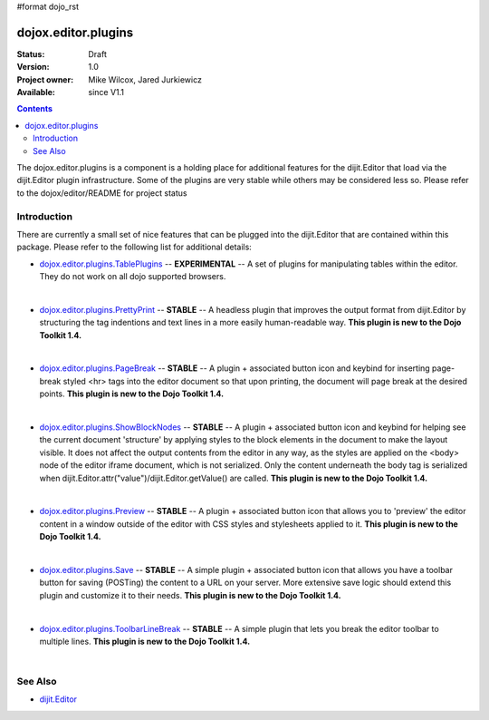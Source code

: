 #format dojo_rst

dojox.editor.plugins
====================

:Status: Draft
:Version: 1.0
:Project owner: Mike Wilcox, Jared Jurkiewicz
:Available: since V1.1

.. contents::
   :depth: 2

The dojox.editor.plugins is a component is a holding place for additional features for the dijit.Editor that load via the dijit.Editor plugin infrastructure.  Some of the plugins are very stable while others may be considered less so.  Please refer to the dojox/editor/README for project status

============
Introduction
============

There are currently a small set of nice features that can be plugged into the dijit.Editor that are contained within this package.  Please refer to the following list for additional details:

* `dojox.editor.plugins.TablePlugins <dojox/editor/plugins/TablePlugins>`_  -- **EXPERIMENTAL** -- A set of plugins for manipulating tables within the editor.  They do not work on all dojo supported browsers.

| 

* `dojox.editor.plugins.PrettyPrint <dojox/editor/plugins/PrettyPrint>`_  -- **STABLE**  -- A headless plugin that improves the output format from dijit.Editor by structuring the tag indentions and text lines in a more easily human-readable way.  **This plugin is new to the Dojo Toolkit 1.4.**

|

* `dojox.editor.plugins.PageBreak <dojox/editor/plugins/PageBreak>`_ -- **STABLE**  -- A plugin + associated button icon and keybind for inserting page-break styled <hr> tags into the editor document so that upon printing, the document will page break at the desired points.  **This plugin is new to the Dojo Toolkit 1.4.**

|

* `dojox.editor.plugins.ShowBlockNodes <dojox/editor/plugins/ShowBlockNodes>`_  -- **STABLE** -- A plugin + associated button icon and keybind for helping see the current document 'structure' by applying styles to the block elements in the document to make the layout visible.  It does not affect the output contents from the editor in any way, as the styles are applied on the <body> node of the editor iframe document, which is not serialized.  Only the content underneath the body tag is serialized when dijit.Editor.attr("value")/dijit.Editor.getValue() are called.  **This plugin is new to the Dojo Toolkit 1.4.**

|

* `dojox.editor.plugins.Preview <dojox/editor/plugins/Preview>`_ -- **STABLE**  -- A plugin + associated button icon that allows you to 'preview' the editor content in a window outside of the editor with CSS styles and stylesheets applied to it.  **This plugin is new to the Dojo Toolkit 1.4.**

|

* `dojox.editor.plugins.Save <dojox/editor/plugins/Save>`_ -- **STABLE**  -- A simple plugin + associated button icon that allows you have a toolbar button for saving (POSTing) the content to a URL on your server.  More extensive save logic should extend this plugin and customize it to their needs.  **This plugin is new to the Dojo Toolkit 1.4.**

|

* `dojox.editor.plugins.ToolbarLineBreak <dojox/editor/plugins/ToolbarLineBreak>`_ -- **STABLE**  -- A simple plugin that lets you break the editor toolbar to multiple lines.  **This plugin is new to the Dojo Toolkit 1.4.**

|

========
See Also
========

* `dijit.Editor <dijit/Editor>`_
